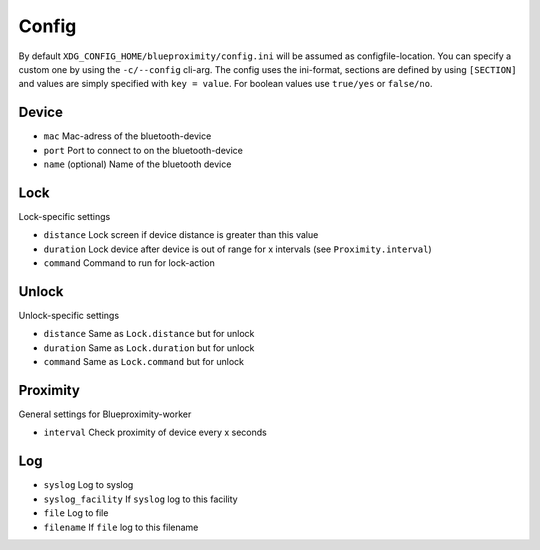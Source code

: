 Config
******

By default ``XDG_CONFIG_HOME/blueproximity/config.ini`` will be assumed as configfile-location.
You can specify a custom one by using the ``-c/--config`` cli-arg.
The config uses the ini-format, sections are defined by using ``[SECTION]`` and values are simply specified with ``key = value``.
For boolean values use ``true/yes`` or ``false/no``.

======
Device
======
* ``mac`` Mac-adress of the bluetooth-device
* ``port`` Port to connect to on the bluetooth-device
* ``name`` (optional) Name of the bluetooth device

====
Lock
====
Lock-specific settings

* ``distance`` Lock screen if device distance is greater than this value
* ``duration`` Lock device after device is out of range for x intervals (see ``Proximity.interval``)
* ``command`` Command to run for lock-action

======
Unlock
======
Unlock-specific settings

* ``distance`` Same as ``Lock.distance`` but for unlock
* ``duration`` Same as ``Lock.duration`` but for unlock
* ``command`` Same as ``Lock.command`` but for unlock

=========
Proximity
=========
General settings for Blueproximity-worker

* ``interval`` Check proximity of device every x seconds

===
Log
===
* ``syslog`` Log to syslog
* ``syslog_facility`` If ``syslog`` log to this facility
* ``file`` Log to file
* ``filename`` If ``file`` log to this filename
